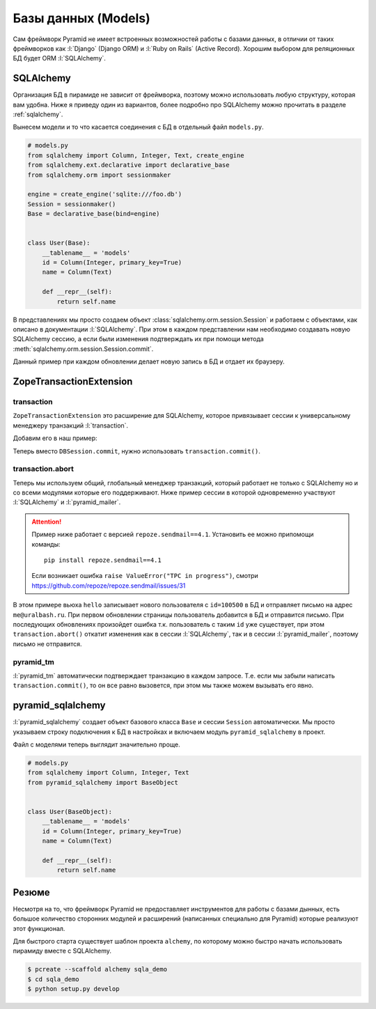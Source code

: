 Базы данных (Models)
====================

Сам фреймворк Pyramid не имеет встроенных возможностей работы с базами
данных, в отличии от таких фреймворков как :l:`Django` (Django ORM) и
:l:`Ruby on Rails` (Active Record). Хорошим выбором для реляционных БД будет
ORM :l:`SQLAlchemy`.

SQLAlchemy
----------

Организация БД в пирамиде не зависит от фреймворка, поэтому можно использовать
любую структуру, которая вам удобна. Ниже я приведу один из вариантов, более
подробно про SQLAlchemy можно прочитать в разделе :ref:`sqlalchemy`.

Вынесем модели и то что касается соединения с БД в отдельный файл ``models.py``.

.. code-block:: python

   # models.py
   from sqlalchemy import Column, Integer, Text, create_engine
   from sqlalchemy.ext.declarative import declarative_base
   from sqlalchemy.orm import sessionmaker

   engine = create_engine('sqlite:///foo.db')
   Session = sessionmaker()
   Base = declarative_base(bind=engine)


   class User(Base):
       __tablename__ = 'models'
       id = Column(Integer, primary_key=True)
       name = Column(Text)

       def __repr__(self):
           return self.name

В представлениях мы просто создаем объект
:class:`sqlalchemy.orm.session.Session` и работаем с объектами, как описано в
документации :l:`SQLAlchemy`. При этом в каждом представлении нам необходимо
создавать новую SQLAlchemy сессию, а если были изменения подтверждать их при
помощи метода :meth:`sqlalchemy.orm.session.Session.commit`.

.. code-block:: python
   :emphasize-lines: 5, 9, 16-17

   # __init__.py
   from wsgiref.simple_server import make_server
   from pyramid.config import Configurator
   from pyramid.response import Response
   from models import User, Session, Base, engine


   def hello(request):
       DBSession = Session(bind=engine)
       result = DBSession.query(User).all()
       import time
       timestamp = int(time.time())
       new_user = User(name=str(timestamp))
       DBSession.add(new_user)
       DBSession.commit()
       return Response(str(result))

   if __name__ == '__main__':
       Base.metadata.create_all()
       DBSession = Session(bind=engine)
       DBSession.add(User(name='Vasya'))
       DBSession.add(User(name='Petya'))
       DBSession.commit()

       config = Configurator()
       config.add_route('hello_world', '/')
       config.add_view(hello, route_name='hello_world')
       app = config.make_wsgi_app()
       server = make_server('0.0.0.0', 8000, app)
       server.serve_forever()

Данный пример при каждом обновлении делает новую запись в БД и отдает их браузеру.

.. image:: /_static/6.www.sync/framework/sqlalchemy_example.png

ZopeTransactionExtension
------------------------

.. seealso::

   * https://pypi.python.org/pypi/zope.sqlalchemy
   * https://metaclassical.com/what-the-zope-transaction-manager-means-to-me-and-you/

transaction
~~~~~~~~~~~

.. seealso::

   * http://zodb.readthedocs.org/en/latest/transactions.html

``ZopeTransactionExtension`` это расширение для SQLAlchemy, которое привязывает сессии к универсальному менеджеру транзакций :l:`transaction`.

Добавим его в наш пример:

.. code-block:: python
   :emphasize-lines: 4, 8

   # models.py
   from sqlalchemy import Column, Integer, Text, create_engine
   from sqlalchemy.ext.declarative import declarative_base
   from sqlalchemy.orm import sessionmaker
   from zope.sqlalchemy import ZopeTransactionExtension

   engine = create_engine('sqlite:///foo.db')
   Session = sessionmaker(bind=engine,
                          extension=ZopeTransactionExtension())
   Base = declarative_base(bind=engine)


   class User(Base):
       __tablename__ = 'models'
       id = Column(Integer, primary_key=True)
       name = Column(Text)

       def __repr__(self):
           return self.name

Теперь вместо ``DBSession.commit``, нужно использовать ``transaction.commit()``.

.. code-block:: python
   :emphasize-lines: 6, 17, 25

   # __init__.py
   from wsgiref.simple_server import make_server
   from pyramid.config import Configurator
   from pyramid.response import Response
   from models import User, Session, Base, engine

   import transaction


   def hello(request):
       DBSession = Session(bind=engine)
       result = str(DBSession.query(User).all())
       import time
       timestamp = int(time.time())
       new_user = User(name=str(timestamp))
       DBSession.add(new_user)
       transaction.commit()
       return Response(result)

   if __name__ == '__main__':
       Base.metadata.create_all()
       DBSession = Session(bind=engine)
       DBSession.add(User(name='Vasya'))
       DBSession.add(User(name='Petya'))
       transaction.commit()

       config = Configurator()
       config.add_route('hello_world', '/')
       config.add_view(hello, route_name='hello_world')
       app = config.make_wsgi_app()
       server = make_server('0.0.0.0', 8000, app)
       server.serve_forever()

transaction.abort
~~~~~~~~~~~~~~~~~

Теперь мы используем общий, глобальный менеджер транзакций, который работает не
только с SQLAlchemy но и со всеми модулями которые его поддерживают. Ниже
пример сессии в которой одновременно участвуют :l:`SQLAlchemy` и
:l:`pyramid_mailer`.

.. attention::

   Пример ниже работает с версией ``repoze.sendmail==4.1``. Установить ее можно припомощи команды:

   ::

      pip install repoze.sendmail==4.1

   Если возникает ошибка ``raise ValueError("TPC in progress")``, cмотри https://github.com/repoze/repoze.sendmail/issues/31

.. code-block:: python
   :emphasize-lines: 8, 10-13, 22, 26-33, 44-49, 51

   # __init__.py
   from wsgiref.simple_server import make_server
   from pyramid.config import Configurator
   from pyramid.response import Response
   from models import User, Session, Base, engine

   import transaction

   from pyramid_mailer.message import Message

   message = Message(subject="hello world",
                     sender="example@yandex.ru",
                     recipients=["me@uralbash.ru"],
                     body="hello, uralbash")


   def hello(request):
       DBSession = Session(bind=engine)
       result = str(DBSession.query(User).all())
       import time
       timestamp = int(time.time())
       new_user = User(name=str(timestamp),
                       id=100500)
       DBSession.add(new_user)

       from pyramid_mailer import get_mailer
       mailer = get_mailer(request)
       mailer.send(message)
       try:
           transaction.commit()
       except Exception as e:
           transaction.abort()
           return Response(str(e))

       return Response(result)

   if __name__ == '__main__':
       Base.metadata.create_all()
       DBSession = Session(bind=engine)
       DBSession.add(User(name='Vasya'))
       DBSession.add(User(name='Petya'))
       transaction.commit()

       settings = {'mail.host': 'smtp.yandex.ru',
                   'mail.port': '465',
                   'mail.ssl': True,
                   'pyramid_mailer.prefix': 'mail.',
                   'mail.username': 'example@yandex.ru',
                   'mail.password': 'example password'}
       config = Configurator(settings=settings)
       config.include('pyramid_mailer')
       config.add_route('hello_world', '/')
       config.add_view(hello, route_name='hello_world')
       app = config.make_wsgi_app()
       server = make_server('0.0.0.0', 8000, app)
       server.serve_forever()

В этом примере вьюха ``hello`` записывает нового пользователя с ``id=100500`` в
БД и отправляет письмо на адрес ``me@uralbash.ru``. При первом обновлении
страницы пользователь добавится в БД и отправится письмо. При последующих
обновлениях произойдет ошибка т.к. пользователь с таким ``id`` уже существует,
при этом ``transaction.abort()`` откатит изменения как в сессии
:l:`SQLAlchemy`, так и в сессии :l:`pyramid_mailer`, поэтому письмо не
отправится.

pyramid_tm
~~~~~~~~~~

:l:`pyramid_tm` автоматически подтверждает транзакцию в каждом запросе. Т.е. если мы забыли написать ``transaction.commit()``, то он все равно вызовется, при этом мы также можем вызывать его явно.

.. code-block:: python
   :emphasize-lines: 24

   # __init__.py
   from wsgiref.simple_server import make_server
   from pyramid.config import Configurator
   from pyramid.response import Response
   from models import User, Session, Base, engine


   def hello(request):
       DBSession = Session(bind=engine)
       result = str(DBSession.query(User).all())
       import time
       timestamp = int(time.time())
       new_user = User(name=str(timestamp))
       DBSession.add(new_user)
       return Response(result)

   if __name__ == '__main__':
       Base.metadata.create_all()
       DBSession = Session(bind=engine)
       DBSession.add(User(name='Vasya'))
       DBSession.add(User(name='Petya'))

       config = Configurator()
       config.include('pyramid_tm')
       config.add_route('hello_world', '/')
       config.add_view(hello, route_name='hello_world')
       app = config.make_wsgi_app()
       server = make_server('0.0.0.0', 8000, app)
       server.serve_forever()

pyramid_sqlalchemy
------------------

:l:`pyramid_sqlalchemy` создает объект базового класса ``Base`` и сессии ``Session`` автоматически. Мы просто указываем строку подключения к БД в настройках и включаем модуль ``pyramid_sqlalchemy`` в проект.

.. code-block:: python
   :emphasize-lines: 5, 18, 21

   # __init__.py
   from wsgiref.simple_server import make_server
   from pyramid.config import Configurator
   from pyramid.response import Response
   from models import User
   from pyramid_sqlalchemy import BaseObject, Session
   import transaction


   def hello(request):
       result = str(Session.query(User).all())
       import time
       timestamp = int(time.time())
       new_user = User(name=str(timestamp))
       Session.add(new_user)
       return Response(result)

   if __name__ == '__main__':
       settings = {'sqlalchemy.url': 'sqlite:///:memory:'}
       config = Configurator(settings=settings)
       config.include('pyramid_tm')
       config.include('pyramid_sqlalchemy')

       BaseObject.metadata.create_all()
       Session.add(User(name='Vasya'))
       Session.add(User(name='Petya'))
       transaction.commit()

       config.add_route('hello_world', '/')
       config.add_view(hello, route_name='hello_world')
       app = config.make_wsgi_app()
       server = make_server('0.0.0.0', 8000, app)
       server.serve_forever()

Файл с моделями теперь выглядит значительно проще.

.. code-block:: python

   # models.py
   from sqlalchemy import Column, Integer, Text
   from pyramid_sqlalchemy import BaseObject


   class User(BaseObject):
       __tablename__ = 'models'
       id = Column(Integer, primary_key=True)
       name = Column(Text)

       def __repr__(self):
           return self.name

Резюме
------

Несмотря на то, что фреймворк Pyramid не предоставляет инструментов для работы
с базами дынных, есть большое количество сторонних модулей и расширений
(написанных специально для Pyramid) которые реализуют этот функционал.

Для быстрого старта существует шаблон проекта ``alchemy``, по которому можно
быстро начать использовать пирамиду вместе с SQLAlchemy.

.. code-block:: bash

   $ pcreate --scaffold alchemy sqla_demo
   $ cd sqla_demo
   $ python setup.py develop

